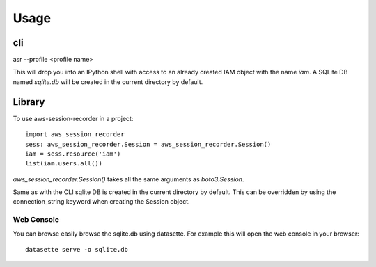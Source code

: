 =====
Usage
=====

___
cli
___

asr --profile <profile name>

This will drop you into an IPython shell with access to an already created IAM object with the name `iam`. A SQLite DB named `sqlite.db` will be created in the current directory by default.


_______
Library
_______

To use aws-session-recorder in a project::

    import aws_session_recorder
    sess: aws_session_recorder.Session = aws_session_recorder.Session()
    iam = sess.resource('iam')
    list(iam.users.all())


`aws_session_recorder.Session()` takes all the same arguments as `boto3.Session`.

Same as with the CLI sqlite DB is created in the current directory by default. This can be overridden by using the connection_string keyword when creating the Session object.

Web Console
___________

You can browse easily browse the sqlite.db using datasette. For example this will open the web console in your browser::

    datasette serve -o sqlite.db
